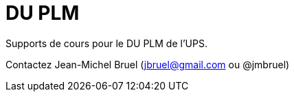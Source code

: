 DU PLM
======

Supports de cours pour le DU PLM de l'UPS.

Contactez Jean-Michel Bruel (jbruel@gmail.com ou @jmbruel)

